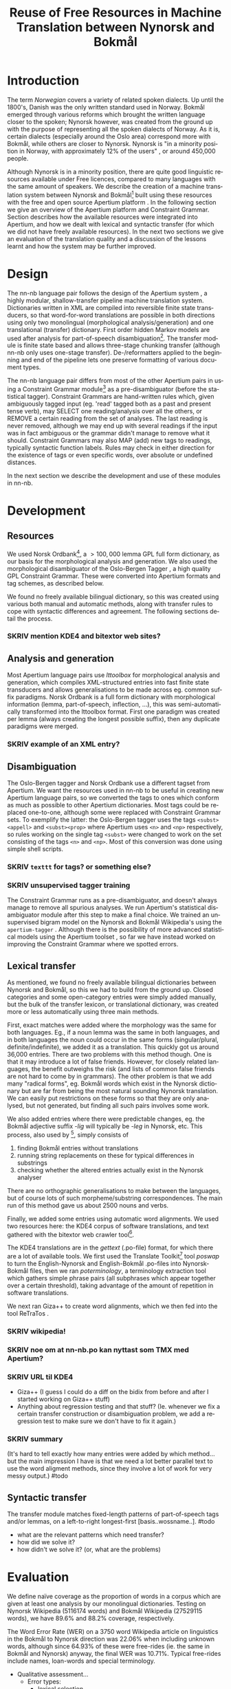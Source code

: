 #+TITLE: Reuse of Free Resources in Machine Translation between Nynorsk and Bokmål
#+OPTIONS: skip:nil num:nil author:nil 
#+EMAIL: unhammer at gmail dot com
#+LANGUAGE: en
#+TAGS: ROTETE(r)
#+SEQ_TODO: SKRIV FERDIG
#+EXPORT_EXCLUDE_TAGS: ROTETE
#+LaTeX_CLASS: freerbmt
#+LaTeX_HEADER: \usepackage{hyperref}
#+LaTeX_HEADER: \author{Jane Doe\\  Department of Computer Science \\  Nonesuch State University \\  Utopia, NS 12345 \\  {\tt jane.doe@cs.nsu.edu} \And  John Smith \\  Department of Linguistics \\  Another State University \\  Collegetown, AS 98765 \\    {\tt jsmith@ling.asu.edu}}

#+BEGIN_LaTeX
  \begin{abstract}
    We describe the development of a shallow-transfer machine translation system between Norwegian Nynorsk and Norwegian Bokmål built on the Apertium platform, using the free and open source resources Norsk Ordbank and the Oslo-Bergen (Constraint Grammar) tagger. We detail the integration of these and other resources in the system, the construction of the lexical and structural transfer, and give an evaluation of the translation quality and a comparison with another system.
  \end{abstract}
#+END_LaTeX

* Introduction
The term /Norwegian/ covers a variety of related spoken dialects. Up
until the 1800's, Danish was the only written standard used in
Norway. Bokmål emerged through various reforms which brought the
written language closer to the spoken; Nynorsk however, was created
from the ground up with the purpose of representing all the spoken
dialects of Norway. As it is, certain dialects (especially around the
Oslo area) correspond more with Bokmål, while others are closer to
Nynorsk. Nynorsk is "in a minority position in Norway, with
approximately 12% of the users" \citep{everson2000sln}, or around
450,000 people. 

Although Nynorsk is in a minority position, there are quite good
linguistic resources available under Free licences, compared to many
languages with the same amount of speakers.  We describe the creation
of a machine translation system between Nynorsk and Bokmål[fn:4] built
using these resources with the free and open source Apertium platform
\citep{corbi05oss}. In the following section we give an overview of
the Apertium platform and Constraint Grammar. Section
\ref{SEC:development} describes how the available resources were
integrated into Apertium, and how we dealt with lexical and syntactic
transfer (for which we did not have freely available resources). In
the next two sections we give an evaluation of the translation quality
and a discussion of the lessons learnt and how the system may be
further improved.

* Design
  \label{SEC:design}

The nn-nb language pair follows the design of the Apertium system
\citep{corbi05oss}, a highly modular, shallow-transfer pipeline
machine translation system. Dictionaries written in XML are compiled
into reversible finite state transducers, so that word-for-word
translations are possible in both directions using only two
monolingual (morphological analysis/generation) and one translational
(transfer) dictionary. First order hidden Markov models are used after
analysis for part-of-speech disambiguation[fn:7]. The transfer module
is finite state based and allows three-stage chunking transfer
(although nn-nb only uses one-stage transfer). De-/reformatters
applied to the beginning and end of the pipeline lets one preserve
formatting of various document types.

The nn-nb language pair differs from most of the other Apertium pairs
in using a Constraint Grammar module[fn:3] as a pre-disambiguator
(before the statistical tagger). Constraint Grammars
\citep{karlsson1990cgf} are hand-written rules which, given
ambiguously tagged input (eg. 'read' tagged both as a past and present
tense verb), may SELECT one reading/analysis over all the others, or
REMOVE a certain reading from the set of analyses. The last reading is
never removed, although we may end up with several readings if the
input was in fact ambiguous or the grammar didn't manage to remove
what it should. Constraint Grammars may also MAP (add) new tags to
readings, typically syntactic function labels. Rules may check in
either direction for the existence of tags or even specific words,
over absolute or undefined distances.

In the next section we describe the development and use of these
modules in nn-nb.

* Development
  \label{SEC:development}
** Resources
We used Norsk Ordbank[fn:2], a $>100,000$ lemma GPL full form
dictionary, as our basis for the morphological analysis and
generation. We also used the morphological disambiguator of the
Oslo-Bergen Tagger \citep{hagen2000cbt}, a high quality GPL Constraint
Grammar. These were converted into Apertium formats and tag schemes,
as described below.

We found no freely available bilingual dictionary, so this was created
using various both manual and automatic methods, along with transfer
rules to cope with syntactic differences and agreement. The following
sections detail the process.
*** SKRIV mention KDE4 and bitextor web sites?
** Analysis and generation
Most Apertium language pairs use /lttoolbox/ for morphological
analysis and generation, which compiles XML-structured entries into
fast finite state transducers and allows generalisations to be made
across eg. common suffix paradigms. Norsk Ordbank is a full form
dictionary with morphological information (lemma, part-of-speech,
inflection, ...), this was semi-automatically transformed into the
lttoolbox format. First one paradigm was created per lemma (always
creating the longest possible suffix), then any duplicate paradigms
were merged.
*** SKRIV example of an XML entry?
** Disambiguation
The Oslo-Bergen tagger and Norsk Ordbank use a different tagset from
Apertium. We want the resources used in nn-nb to be useful in creating
new Apertium language pairs, so we converted the tags to ones which
conform as much as possible to other Apertium dictionaries. Most tags
could be replaced one-to-one, although some were replaced with
Constraint Grammar sets. To exemplify the latter: the Oslo-Bergen
tagger uses the tags =<subst><appell>= and =<subst><prop>= where
Apertium uses =<n>= and =<np>= respectively, so rules working on the
single tag =<subst>= were changed to work on the set consisting of the
tags =<n>= and =<np>=. Most of this conversion was done using simple
shell scripts.
*** SKRIV =texttt= for tags? or something else?
*** SKRIV unsupervised tagger training
The Constraint Grammar runs as a pre-disambiguator, and doesn't always
manage to remove all spurious analyses. We run Apertium's statistical
disambiguator module after this step to make a final choice. We
trained an unsupervised bigram model on the Nynorsk and Bokmål
Wikipedia's using the =apertium-tagger= \citep{todo}. Although there
is the possibility of more advanced statistical models using the
Apertium toolset
\citep[see~eg.~][]{sanchez2008utl,sheikh2009unpublished}, so far we
have instead worked on improving the Constraint Grammar where we
spotted errors.

** Lexical transfer
As mentioned, we found no freely available bilingual dictionaries
between Nynorsk and Bokmål, so this we had to build from the ground
up. Closed categories and some open-category entries were simply added
manually, but the bulk of the transfer lexicon, or translational
dictionary, was created more or less automatically using three main
methods.

First, exact matches were added where the morphology was the same for
both languages. Eg., if a noun lemma was the same in both languages,
and in both languages the noun could occur in the same forms
(singular/plural, definite/indefinite), we added it as a
translation. This quickly got us around 36,000 entries. There are two
problems with this method though. One is that it may introduce a lot
of false friends. However, for closely related languages, the benefit
outweighs the risk (and lists of common false friends are not hard to
come by in grammars). The other problem is that we add many "radical
forms", eg. Bokmål words which exist in the Nynorsk dictionary but are
far from being the most natural sounding Nynorsk translation. We can
easily put restrictions on these forms so that they are only analysed,
but not generated, but finding all such pairs involves some work.

We also added entries where there were predictable changes, eg. the
Bokmål adjective suffix /-lig/ will typically be /-leg/ in Nynorsk,
etc. This process, also used by \citet[p.~4]{tyers2009dpm}[fn:8],
simply consists of
1. finding Bokmål entries without translations
2. running string replacements on these for typical differences in
   substrings
3. checking whether the altered entries actually exist in the Nynorsk
   analyser

There are no orthographic generalisations to make between the
languages, but of course lots of such morpheme/substring
correspondences. The main run of this method gave us about 2500 nouns
and verbs.

Finally, we added some entries using automatic word alignments. We
used two resources here: the KDE4 corpus of software translations, and
text gathered with the bitextor web crawler tool[fn:5]. 

The KDE4 translations are in the /gettext/ (.po-file) format, for
which there are a lot of available tools. We first used the Translate
Toolkit[fn:6] tool /poswap/ to turn the English-Nynorsk and
English-Bokmål .po-files into Nynorsk-Bokmål files, then we ran
/poterminology/, a terminology extraction tool which gathers simple
phrase pairs (all subphrases which appear together over a certain
threshold), taking advantage of the amount of repetition in software
translations. 

We next ran Giza++ \citep{och2003scv} to create word alignments, which
we then fed into the tool ReTraTos \citep{caseli2006aib}.

*** SKRIV wikipedia!
*** SKRIV noe om at nn-nb.po kan nyttast som TMX med Apertium?


*** SKRIV URL til KDE4

- Giza++ (I guess I could do a diff on the bidix from before and after
  I started working on Giza++ stuff)
- Anything about regression testing and that stuff? (Ie. whenever we
  fix a certain transfer construction or disambiguation problem, we
  add a regression test to make sure we don't have to fix it again.)
*** SKRIV summary
(It's hard to tell exactly how many entries were added by which
method... but the main impression I have is that we need a lot better
parallel text to use the word aligment methods, since they involve a
lot of work for very messy output.)
#todo

** Syntactic transfer
The transfer module matches fixed-length patterns of part-of-speech
tags and/or lemmas, on a left-to-right longest-first
[basis..wossname..]. 
#todo

- what are the relevant patterns which need transfer?
- how did we solve it?
- how didn't we solve it? (or, what are the problems)


* Evaluation
  \label{SEC:eval}
We define naïve coverage as the proportion of words in a corpus which
are given at least one analysis by our monolingual
dictionaries. Testing on Nynorsk Wikipedia (5116174 words) and Bokmål
Wikipedia (27529115 words), we have 89.6% and 88.2% coverage,
respectively.

The Word Error Rate (WER) on a 3750 word Wikipedia article on
linguistics in the Bokmål to Nynorsk direction was 22.06% when
including unknown words, although since 64.93% of these were
free-rides (ie. the same in Bokmål and Nynorsk) anyway, the final WER
was 10.71%. Typical free-rides include names, loan-words and special
terminology.

- Qualitative assessment...
  - Error types:
    - lexical selection
    - disambiguation
    - transfer (eg. word order, "mannen sin hest")

- Anything about Nyno? (Their web page says 74000 words, don't know
  about WER but the cool thing about Nyno is the interface, ie. the
  freedom of choice with variants and how the user can do the lexical
  selection. 
** outdated..							     :ROTETE:
   The examples from
   http://www.hf.uio.no/tekstlab/Presseklipp/Spr%E5knytt%203-2001.htm
   ("Nyno i bruk") seem to indicate that the OBT is a bit better at
   disambiguating though (underline meaning wrong translation):
   - Original: Når det iverksettes arbeidskamp, er det partene i den
     enkelte tvist som har ansvaret for de konsekvenser arbeidskamp
     påfører tredjemann.
   - Nyno: Når _den iverksettes arbeidskampen_, er _dei_ partane i den
     enkelte tvist som har ansvaret for dei konsekvensane arbeidskamp
     påfører tredjemann.
   - Apertium: Når det blir iverksett *arbeidskamp, er det partane i
     den einskilde tvisten som har ansvaret for dei konsekvensane
     *arbeidskamp påfører tredjemann.

* Discussion
- We don't have any sort of compound handling, probably we could
  analyse a whole lot more with a trie or whatever, but there's also a
  compound handler in OBT that might be possible to integrate.
  - *menneskehandel.
  - menneske. handel.
- "Well-written" nynorsk uses lots of periphrasis and MWE's, eg. particle
  verbs; we don't generate any such thing. A syntactic analysis might
  be useful here, although without being quite certain of where the
  relevant phrase ends, it'll be safer to stick with non-discontinuous
  target language translations.

On the Scandinavian language group, and expanding it for Apertium:
#+BEGIN_QUOTE 
Morphologically, these four languages are equally distant from each
other, but the terminological differences are smaller between Nynorsk
and Bokmål than between the other two. \\
\citep{everson2000sln}
#+END_QUOTE

* SKRIV Acknowledgements should be section* 			     :ROTETE:
* Acknowledgements 
Development was funded as part of the Google Summer of Code[fn:1]
programme. Thanks to mentors and OBT people.

\bibliographystyle{apalike}
\bibliography{apertium}


* Footnotes

[fn:1] http://code.google.com/soc/

[fn:2] http://www.edd.uio.no/prosjekt/ordbanken/

[fn:3] Running on VISL CG-3, available from
http://beta.visl.sdu.dk/cg3.html

[fn:4] Available from http://apertium.org

[fn:5] Available from http://websvn.kde.org/trunk/l10n-kde4/ and
http://bitextor.sourceforge.net/ respectively.

[fn:6] Available from
http://translate.sourceforge.net/wiki/toolkit/index

[fn:7] Although we now have the capability for second order HMM's,
\citep{todo_or_remove}.

[fn:8] A technique used in other Apertium language pairs, which we
haven't tried yet, is running a target language spell checker (which
gives suggestions) on the missing source language words, and then
analysing the suggestion to find the lemma.







